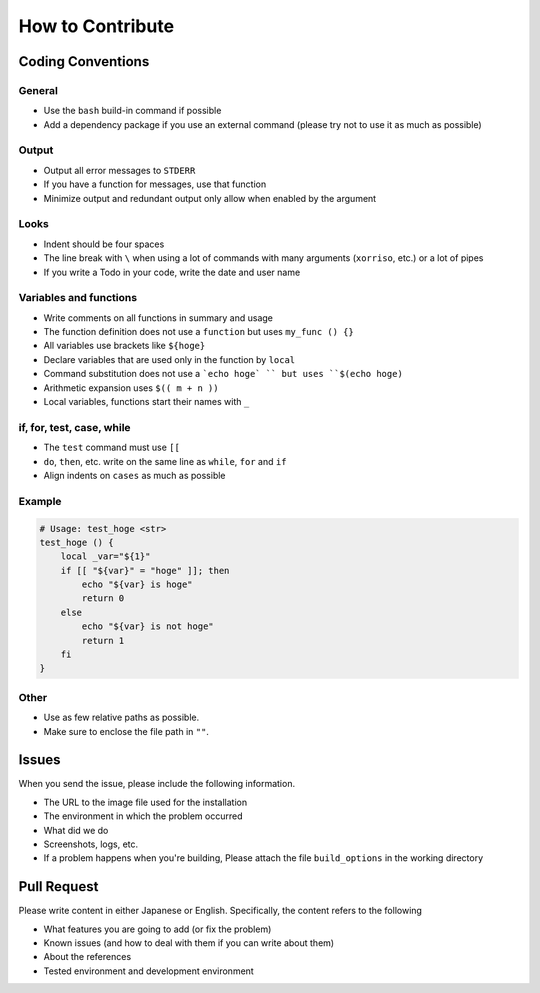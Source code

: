 
How to Contribute
=================

Coding Conventions
------------------

General
^^^^^^^


* Use the ``bash`` build-in command if possible
* Add a dependency package if you use an external command (please try not to use it as much as possible)

Output
^^^^^^


* Output all error messages to ``STDERR``
* If you have a function for messages, use that function
* Minimize output and redundant output only allow when enabled by the argument

Looks
^^^^^


* Indent should be four spaces
* The line break with ``\`` when using a lot of commands with many arguments (\ ``xorriso``\ , etc.) or a lot of pipes
* If you write a Todo in your code, write the date and user name

Variables and functions
^^^^^^^^^^^^^^^^^^^^^^^


* Write comments on all functions in summary and usage
* The function definition does not use a ``function`` but uses ``my_func () {}``
* All variables use brackets like ``${hoge}``
* Declare variables that are used only in the function by ``local``
* Command substitution does not use a ```echo hoge` `` but uses ``$(echo hoge)``
* Arithmetic expansion uses ``$(( m + n ))``
* Local variables, functions start their names with ``_``

if, for, test, case, while
^^^^^^^^^^^^^^^^^^^^^^^^^^


* The ``test`` command must use ``[[``
* ``do``\ , ``then``\ , etc. write on the same line as ``while``\ , ``for`` and ``if``
* Align indents on ``cases`` as much as possible

Example
^^^^^^^

.. code-block:: bash

   # Usage: test_hoge <str>
   test_hoge () {
       local _var="${1}"
       if [[ "${var}" = "hoge" ]]; then
           echo "${var} is hoge"
           return 0
       else
           echo "${var} is not hoge"
           return 1
       fi
   }

Other
^^^^^


* Use as few relative paths as possible.
* Make sure to enclose the file path in ``""``.

Issues
------

When you send the issue, please include the following information.


* The URL to the image file used for the installation
* The environment in which the problem occurred
* What did we do
* Screenshots, logs, etc.
* If a problem happens when you're building, Please attach the file ``build_options`` in the working directory

Pull Request
------------

Please write content in either Japanese or English. Specifically, the content refers to the following


* What features you are going to add (or fix the problem)
* Known issues (and how to deal with them if you can write about them)
* About the references
* Tested environment and development environment
